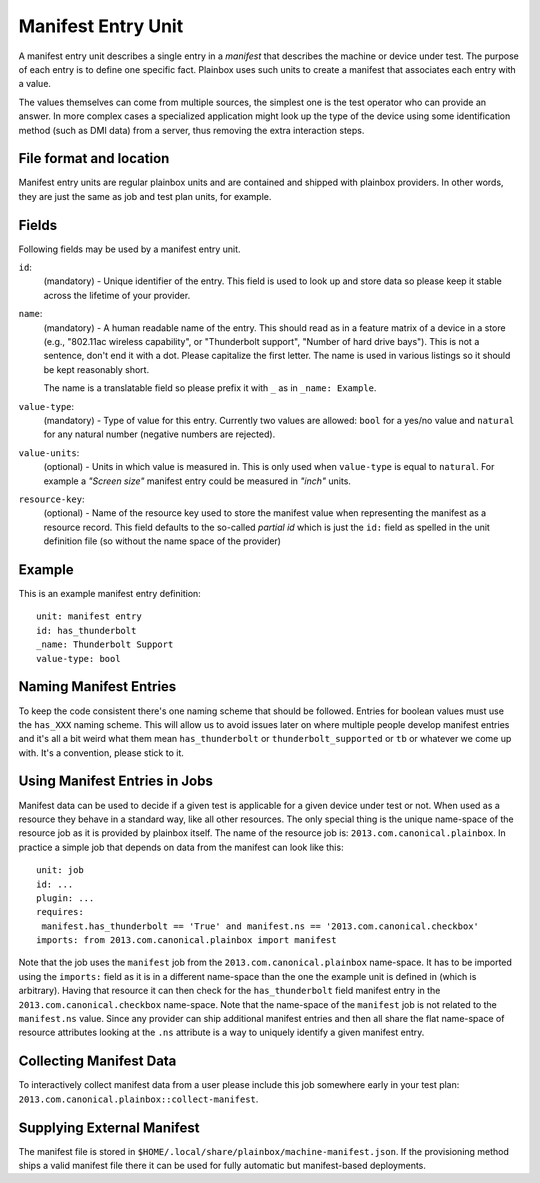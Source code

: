 ===================
Manifest Entry Unit
===================

A manifest entry unit describes a single entry in a *manifest* that describes
the machine or device under test. The purpose of each entry is to define one
specific fact. Plainbox uses such units to create a manifest that associates
each entry with a value.

The values themselves can come from multiple sources, the simplest one is the
test operator who can provide an answer. In more complex cases a specialized
application might look up the type of the device using some identification
method (such as DMI data) from a server, thus removing the extra interaction
steps.

File format and location
------------------------

Manifest entry units are regular plainbox units and are contained and shipped
with plainbox providers. In other words, they are just the same as job and test
plan units, for example.

Fields
------

Following fields may be used by a manifest entry unit.

``id``:
    (mandatory) - Unique identifier of the entry. This field is used to look up
    and store data so please keep it stable across the lifetime of your
    provider.

``name``:
    (mandatory) - A human readable name of the entry. This should read as in a
    feature matrix of a device in a store (e.g., "802.11ac wireless
    capability", or "Thunderbolt support", "Number of hard drive bays"). This
    is not a sentence, don't end it with a dot. Please capitalize the first
    letter. The name is used in various listings so it should be kept
    reasonably short.

    The name is a translatable field so please prefix it with ``_`` as in
    ``_name: Example``.

``value-type``:
    (mandatory) - Type of value for this entry. Currently two values are
    allowed: ``bool`` for a yes/no value and ``natural`` for any natural number
    (negative numbers are rejected).

``value-units``:
    (optional) - Units in which value is measured in. This is only used when
    ``value-type`` is equal to ``natural``. For example a *"Screen size"*
    manifest entry could be measured in *"inch"* units.

``resource-key``:
    (optional) - Name of the resource key used to store the manifest value when
    representing the manifest as a resource record. This field defaults to the
    so-called *partial id* which is just the ``id:`` field as spelled in the
    unit definition file (so without the name space of the provider)

Example
-------

This is an example manifest entry definition::

    unit: manifest entry
    id: has_thunderbolt
    _name: Thunderbolt Support
    value-type: bool

Naming Manifest Entries
-----------------------

To keep the code consistent there's one naming scheme that should be followed.
Entries for boolean values must use the ``has_XXX`` naming scheme. This will
allow us to avoid issues later on where multiple people develop manifest
entries and it's all a bit weird what them mean ``has_thunderbolt`` or
``thunderbolt_supported`` or ``tb`` or whatever we come up with. It's a
convention, please stick to it.

Using Manifest Entries in Jobs
------------------------------

Manifest data can be used to decide if a given test is applicable for a given
device under test or not. When used as a resource they behave in a standard
way, like all other resources. The only special thing is the unique name-space
of the resource job as it is provided by plainbox itself. The name of the
resource job is: ``2013.com.canonical.plainbox``. In practice a simple job that
depends on data from the manifest can look like this::

    unit: job
    id: ...
    plugin: ...
    requires:
     manifest.has_thunderbolt == 'True' and manifest.ns == '2013.com.canonical.checkbox'
    imports: from 2013.com.canonical.plainbox import manifest

Note that the job uses the ``manifest`` job from the
``2013.com.canonical.plainbox`` name-space. It has to be imported using the
``imports:`` field as it is in a different name-space than the one the example
unit is defined in (which is arbitrary). Having that resource it can then check
for the ``has_thunderbolt`` field manifest entry in the
``2013.com.canonical.checkbox`` name-space. Note that the name-space of the
``manifest`` job is not related to the ``manifest.ns`` value. Since any
provider can ship additional manifest entries and then all share the flat
name-space of resource attributes looking at the ``.ns`` attribute is a way to
uniquely identify a given manifest entry.

Collecting Manifest Data
------------------------

To interactively collect manifest data from a user please include this job
somewhere early in your test plan:
``2013.com.canonical.plainbox::collect-manifest``.

Supplying External Manifest
---------------------------

The manifest file is stored in
``$HOME/.local/share/plainbox/machine-manifest.json``.
If the provisioning method ships a valid manifest file there it can be used for
fully automatic but manifest-based deployments.
